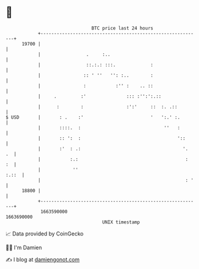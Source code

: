 * 👋

#+begin_example
                                   BTC price last 24 hours                    
               +------------------------------------------------------------+ 
         19700 |                                                            | 
               |                 .     :..                                  | 
               |                 ::.:.: :::.             :                  | 
               |                :: ' ''   '': :..        :                  | 
               |                :           :'' :    .. ::                  | 
               |     .         :'               ::: :'':':.::               | 
               |      :        :                :':'     ::  :. .::         | 
   $ USD       |       : .    :'                         '   ':.' :.        | 
               |       ::::.  :                               ''   :        | 
               |       :: ':  :                                    '::      | 
               |       :'  : .:                                      '.  .  | 
               |           :.:                                        :  :  | 
               |            ''                                        :.::  | 
               |                                                      : '   | 
         18800 |                                                            | 
               +------------------------------------------------------------+ 
                1663590000                                        1663690000  
                                       UNIX timestamp                         
#+end_example
📈 Data provided by CoinGecko

🧑‍💻 I'm Damien

✍️ I blog at [[https://www.damiengonot.com][damiengonot.com]]
